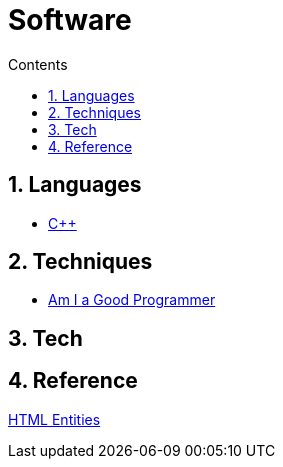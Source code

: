 :toc: left
:toclevels: 3
:toc-title: Contents
:sectnums:

:imagesdir: ./images

= Software

== Languages
* link:Cpp/cpp-index.html[C++]

== Techniques
* link:kate-gregory-am-i-a-good-programmer.html[Am I a Good Programmer]

== Tech

== Reference
link:https://www.w3schools.com/charsets/ref_html_entities_4.asp[HTML Entities]